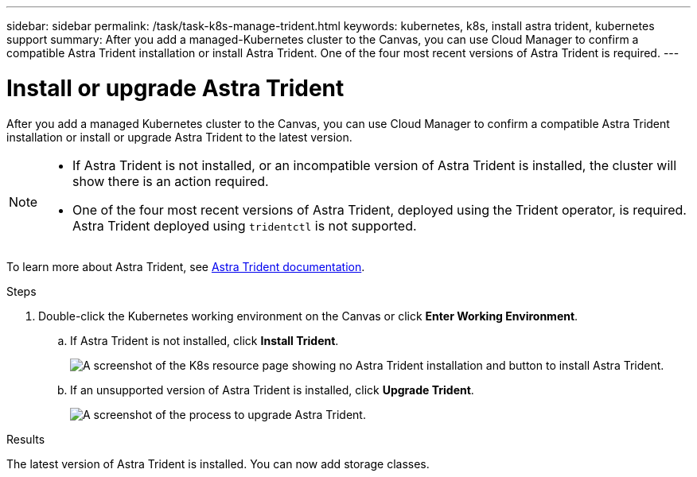 ---
sidebar: sidebar
permalink: /task/task-k8s-manage-trident.html
keywords: kubernetes, k8s, install astra trident, kubernetes support
summary: After you add a managed-Kubernetes cluster to the Canvas, you can use Cloud Manager to confirm a compatible Astra Trident installation or install Astra Trident.  One of the four most recent versions of Astra Trident is required.
---

= Install or upgrade Astra Trident
:hardbreaks:
:nofooter:
:icons: font
:linkattrs:
:imagesdir: ../media/

[.lead]
After you add a managed Kubernetes cluster to the Canvas, you can use Cloud Manager to confirm a compatible Astra Trident installation or install or upgrade Astra Trident to the latest version. 

[NOTE]
===============================
* If Astra Trident is not installed, or an incompatible version of Astra Trident is installed, the cluster will show there is an action required.
* One of the four most recent versions of Astra Trident, deployed using the Trident operator, is required. Astra Trident deployed using `tridentctl` is not supported. 
===============================

To learn more about Astra Trident, see link:https://docs.netapp.com/us-en/trident/index.html[Astra Trident documentation^].

.Steps

. Double-click the Kubernetes working environment on the Canvas or click *Enter Working Environment*.

.. If Astra Trident is not installed, click *Install Trident*.
+
image:screenshot-k8s-install-trident.png[A screenshot of the K8s resource page showing no Astra Trident installation and button to install Astra Trident.]

.. If an unsupported version of Astra Trident is installed, click *Upgrade Trident*. 
+
image:screenshot-k8s-upgrade-trident.png[A screenshot of the process to upgrade Astra Trident.]

.Results
The latest version of Astra Trident is installed. You can now add storage classes.
